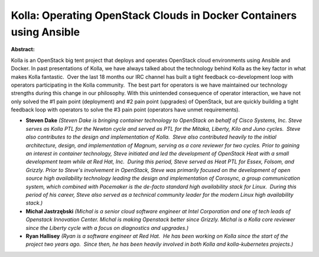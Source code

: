 Kolla: Operating OpenStack Clouds in Docker Containers using Ansible
~~~~~~~~~~~~~~~~~~~~~~~~~~~~~~~~~~~~~~~~~~~~~~~~~~~~~~~~~~~~~~~~~~~~

**Abstract:**

Kolla is an OpenStack big tent project that deploys and operates OpenStack cloud environments using Ansible and Docker. In past presentations of Kolla, we have always talked about the technology behind Kolla as the key factor in what makes Kolla fantastic.  Over the last 18 months our IRC channel has built a tight feedback co-development loop with operators participating in the Kolla community.  The best part for operators is we have maintained our technology strengths during this change in our philosophy. With this unintended consequence of operator interaction, we have not only solved the #1 pain point (deployment) and #2 pain point (upgrades) of OpenStack, but are quickly building a tight feedback loop with operators to solve the #3 pain point (operators have unmet requirements).


* **Steven Dake** *(Steven Dake is bringing container technology to OpenStack on behalf of Cisco Systems, Inc. Steve serves as Kolla PTL for the Newton cycle and served as PTL for the Mitaka, Liberty, Kilo and Juno cycles.  Steve also contributes to the design and implementation of Kolla.  Steve also contributed heavily to the initial architecture, design, and implementation of Magnum, serving as a core reviewer for two cycles. Prior to gaining an interest in container technology, Steve initiated and led the development of OpenStack Heat with a small development team while at Red Hat, Inc.  During this period, Steve served as Heat PTL for Essex, Folsom, and Grizzly. Prior to Steve's involvement in OpenStack, Steve was primarily focused on the development of open source high availability technology leading the design and implementation of Corosync, a group communication system, which combined with Pacemaker is the de-facto standard high availability stack for Linux.  During this period of his career, Steve also served as a technical community leader for the modern Linux high availability stack.)*

* **Michał Jastrzębski** *(Michal is a senior cloud software engineer at Intel Corporation and one of tech leads of Openstack Innovation Center. Michal is making Openstack better since Grizzly. Michal is a Kolla core reviewer since the Liberty cycle with a focus on diagnostics and upgrades.)*

* **Ryan Hallisey** *(Ryan is a software engineer at Red Hat.  He has been working on Kolla since the start of the project two years ago.  Since then, he has been heavily involved in both Kolla and kolla-kubernetes projects.)*
